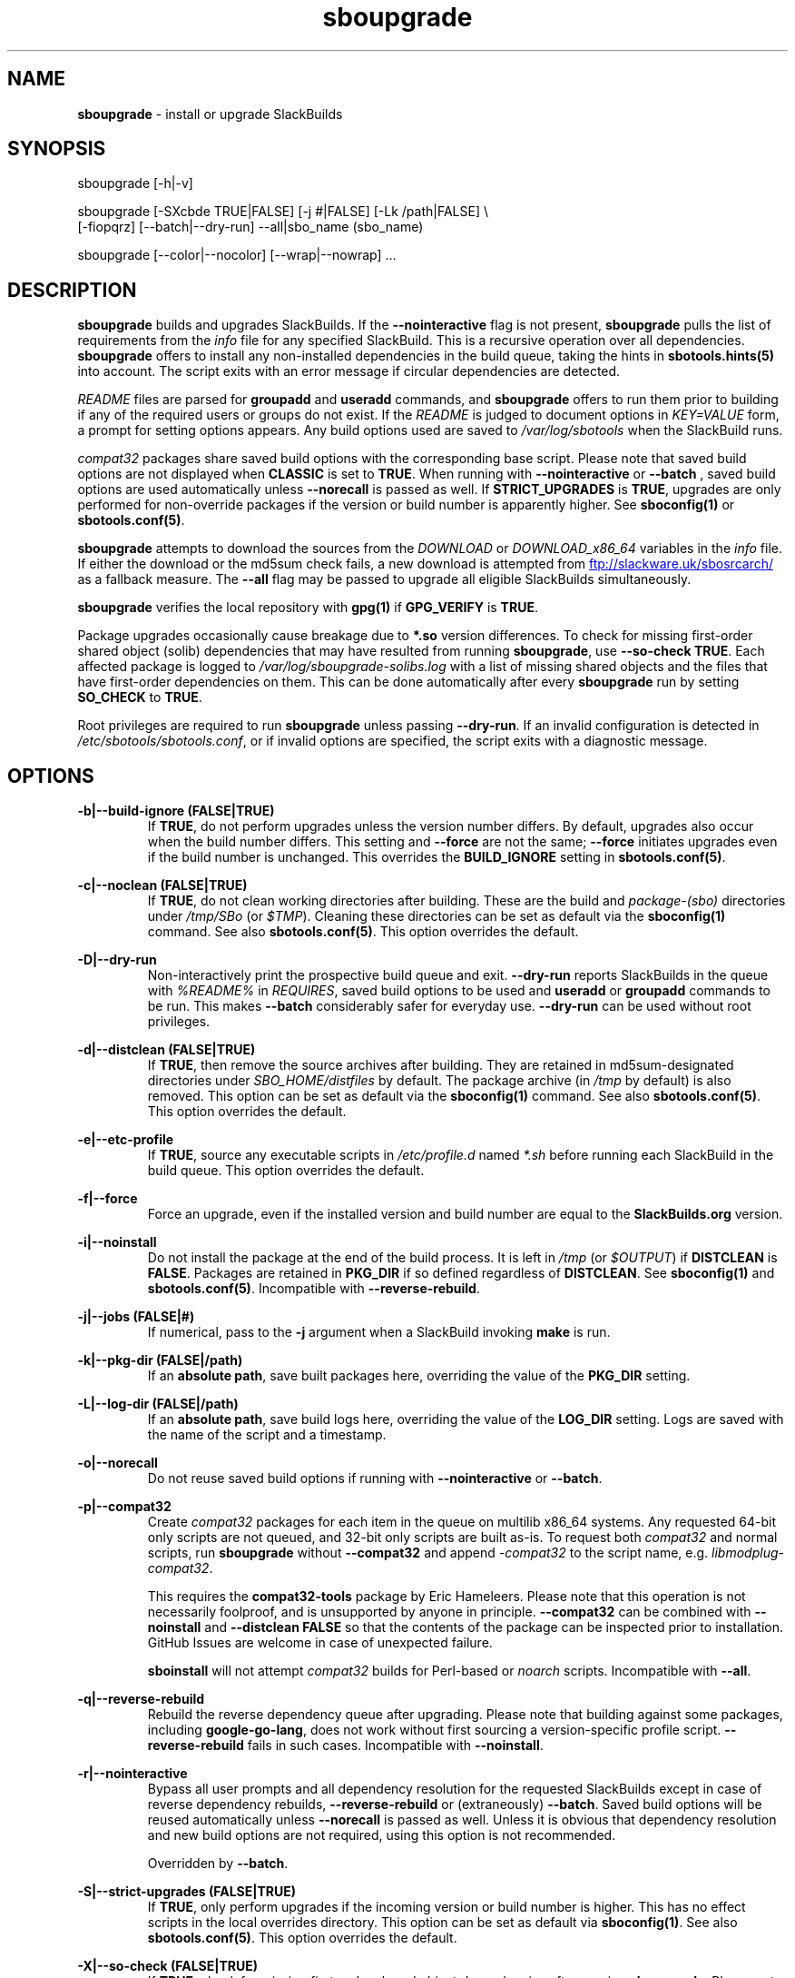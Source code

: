 .TH sboupgrade 1 "Prickle-Prickle, The Aftermath 12, 3191 YOLD" "sbotools 4.1" sbotools
.SH NAME
.P
.B
sboupgrade
- install or upgrade SlackBuilds
.SH SYNOPSIS
.P
sboupgrade [-h|-v]
.P
sboupgrade [-SXcbde TRUE|FALSE] [-j #|FALSE] [-Lk /path|FALSE] \\
           [-fiopqrz] [--batch|--dry-run] --all|sbo_name (sbo_name)
.P
sboupgrade [--color|--nocolor] [--wrap|--nowrap] ...
.SH DESCRIPTION
.P
.B
sboupgrade
builds and upgrades SlackBuilds. If the
.B
--nointeractive
flag is not present,
.B
sboupgrade
pulls the list of requirements from the
.I
info
file for any specified SlackBuild. This is a recursive
operation over all dependencies.
.B
sboupgrade
offers to install any non-installed dependencies in
the build queue, taking the hints in
.B
sbotools.hints(5)
into account. The script exits with an error message if circular
dependencies are detected.
.P
.I
README
files are parsed for
.B
groupadd
and
.B
useradd
commands, and
.B
sboupgrade
offers to run them prior to building if any of the required users
or groups do not exist. If the
.I
README
is judged to document options in
.I
KEY=VALUE
form, a prompt for setting options appears. Any
build options used are saved to
.I
/var/log/sbotools
when the SlackBuild runs.
.P
.I
compat32
packages share saved build options with the corresponding
base script. Please note that saved build options are not
displayed when
.B
CLASSIC
is set to
.B
TRUE\fR\
\&. When running with
.B
--nointeractive
or
.B
--batch
\&, saved build options are used automatically unless
.B
--norecall
is passed as well. If
.B
STRICT_UPGRADES
is
.B
TRUE\fR\
\&, upgrades are only performed for non-override packages
if the version or build number is apparently higher. See
.B
sboconfig(1)
or
.B
sbotools.conf(5)\fR\
\&.
.P
.B
sboupgrade
attempts to download the sources from the
.I
DOWNLOAD
or
.I
DOWNLOAD_x86_64
variables in the
.I
info
file. If
either the download or the md5sum check fails, a new
download is attempted from
.UR ftp://slackware.uk/sbosrcarch/
.UE
as a fallback measure. The
.B
--all
flag may be passed to upgrade all eligible SlackBuilds
simultaneously.
.P
.B
sboupgrade
verifies the local repository with
.B
gpg(1)
if
.B
GPG_VERIFY
is
.B
TRUE\fR\
\&.
.P
Package upgrades occasionally cause breakage due to
.B
*.so
version differences. To check for missing first-order shared object (solib) dependencies
that may have resulted from running
.B
sboupgrade\fR\
\&, use
.B
--so-check TRUE\fR\
\&. Each affected package is logged to
.I
/var/log/sboupgrade-solibs.log
with a list of missing shared objects and the files that have first-order dependencies on
them. This can be done automatically after every
.B
sboupgrade
run by setting
.B
SO_CHECK
to
.B
TRUE\fR\
\&.
.P
Root privileges are required to run
.B
sboupgrade
unless passing
.B
--dry-run\fR\
\&. If an invalid configuration is detected in
.I
/etc/sbotools/sbotools.conf\fR\
\&, or if invalid options are specified, the script
exits with a diagnostic message.
.SH OPTIONS
.P
.B
-b|--build-ignore (FALSE|TRUE)
.RS
If
.B
TRUE\fR\
\&, do not perform upgrades unless the
version number differs. By default, upgrades
also occur when the build number differs.
This setting and
.B
--force
are not the same;
.B
--force
initiates upgrades even if the
build number is unchanged. This overrides the
.B
BUILD_IGNORE
setting in
.B
sbotools.conf(5)\fR\
\&.
.RE
.P
.B
-c|--noclean (FALSE|TRUE)
.RS
If
.B
TRUE\fR\
\&, do not clean working directories after building.
These are the build and
.I
package-(sbo)
directories under
.I
/tmp/SBo
(or
.I
$TMP\fR\
). Cleaning these directories can be set as default
via the
.B
sboconfig(1)
command. See also
.B
sbotools.conf(5)\fR\
\&. This option overrides the default.
.RE
.P
.B
-D|--dry-run
.RS
Non-interactively print the prospective build queue and exit.
.B
--dry-run
reports SlackBuilds in the queue with
.I
%README%
in
.I
REQUIRES\fR\
\&, saved build options to be used and
.B
useradd
or
.B
groupadd
commands to be run. This makes
.B
--batch
considerably safer for everyday use.
.B
--dry-run
can be used without root privileges.
.RE
.P
.B
-d|--distclean (FALSE|TRUE)
.RS
If
.B
TRUE\fR\
\&, then remove the source archives after building. They
are retained in md5sum-designated directories under
.I
SBO_HOME/distfiles
by default. The package archive (in
.I
/tmp
by default) is also removed. This option can be set as default via the
.B
sboconfig(1)
command. See also
.B
sbotools.conf(5)\fR\
\&. This option overrides the default.
.RE
.P
.B
-e|--etc-profile
.RS
If
.B
TRUE\fR\
\&, source any executable scripts in
.I
/etc/profile.d
named
.I
*.sh
before running each SlackBuild in the build queue.
This option overrides the default.
.RE
.P
.B
-f|--force
.RS
Force an upgrade, even if the installed version and
build number are equal to the
.B
SlackBuilds.org
version.
.RE
.P
.B
-i|--noinstall
.RS
Do not install the package at the end of the build process.
It is left in
.I
/tmp
(or
.I
$OUTPUT\fR\
) if
.B
DISTCLEAN
is
.B
FALSE\fR\
\&. Packages are retained in
.B
PKG_DIR
if so defined regardless of
.B
DISTCLEAN\fR\
\&. See
.B
sboconfig(1)
and
.B
sbotools.conf(5)\fR\
\&. Incompatible with
.B
--reverse-rebuild\fR\
\&.
.RE
.P
.B
-j|--jobs (FALSE|#)
.RS
If numerical, pass to the
.B
-j
argument when a SlackBuild invoking
.B
make
is run.
.RE
.P
.B
-k|--pkg-dir (FALSE|/path)
.RS
If an
.B
absolute path\fR\
\&, save built packages here, overriding the value of the
.B
PKG_DIR
setting.
.RE
.P
.B
-L|--log-dir (FALSE|/path)
.RS
If an
.B
absolute path\fR\
\&, save build logs here, overriding the value of the
.B
LOG_DIR
setting. Logs are saved with the name of the script
and a timestamp.
.RE
.P
.B
-o|--norecall
.RS
Do not reuse saved build options if running with
.B
--nointeractive
or
.B
--batch\fR\
\&.
.RE
.P
.B
-p|--compat32
.RS
Create
.I
compat32
packages for each item in the queue on multilib x86_64 systems.
Any requested 64-bit only scripts are not queued, and 32-bit
only scripts are built as-is. To request both
.I
compat32
and normal scripts, run
.B
sboupgrade
without
.B
--compat32
and append
.I
-compat32
to the script name, e.g.
.I
libmodplug-compat32\fR\
\&.
.P
This requires the
.B
compat32-tools
package by Eric Hameleers. Please note that this operation
is not necessarily foolproof, and is unsupported by anyone
in principle.
.B
--compat32
can be combined with
.B
--noinstall
and
.B
--distclean FALSE
so that the contents of the package can be inspected prior
to installation. GitHub Issues are welcome in case of unexpected failure.

.B
sboinstall
will not attempt
.I
compat32
builds for Perl-based or
.I
noarch
scripts. Incompatible with
.B
--all\fR\
\&.
.RE
.P
.B
-q|--reverse-rebuild
.RS
Rebuild the reverse dependency queue after upgrading. Please note that building
against some packages, including
.B
google-go-lang\fR\
\&, does not work without first sourcing a version-specific profile script.
.B
--reverse-rebuild
fails in such cases. Incompatible with
.B
--noinstall\fR\
\&.
.RE
.P
.B
-r|--nointeractive
.RS
Bypass all user prompts and all dependency resolution for
the requested SlackBuilds except in case of reverse dependency rebuilds,
.B
--reverse-rebuild
or (extraneously)
.B
--batch\fR\
\&. Saved build options will be reused automatically unless
.B
--norecall
is passed as well. Unless it is obvious that dependency resolution and
new build options are not required, using this option is not recommended.

Overridden by
.B
--batch\fR\
\&.
.RE
.P
.B
-S|--strict-upgrades (FALSE|TRUE)
.RS
If
.B
TRUE\fR\
\&, only perform upgrades if the incoming version or build number is higher. This
has no effect scripts in the local overrides directory. This option can be set as
default via
.B
sboconfig(1)\fR\
\&. See also
.B
sbotools.conf(5)\fR\
\&. This option overrides the default.
.RE
.P
.B
-X|--so-check (FALSE|TRUE)
.RS
If
.B
TRUE\fR\
\&, check for missing first-order shared object dependencies after running
.B
sboupgrade\fR\
\&. Please note that only those shared objects provided by outgoing packages are reflected
in the results. For a full shared object check, see
.B
sbocheck(1)\fR\
\&. Overrides the
.B
SO_CHECK
setting.
.RE
.P
.B
-z|--force-reqs
.RS
In the same vein as
.B
--force\fR\
\&, upgrade the SlackBuild and its dependencies, even if upgrades are not required.

Incompatible with
.B
--nointeractive\fR\
\&.
.RE
.P
.B
--all
.RS
Upgrade all installed SlackBuilds that are eligible for
upgrades, including
.I
compat32
packages. This takes the
.B
BUILD_IGNORE
setting into account. See
.B
sboconfig(1)
and
.B
sbotools.conf(5)\fR\
\&. Incompatible with
.B
--compat32\fR\
\&. Please note that SlackBuilds installed from a
.B
LOCAL_OVERRIDES
directory are upgraded only if the version or build number
from this directory varies.
.RE
.P
.B
--batch
.RS
Bypass all user prompts for the requested SlackBuilds, but perform dependency
resolution, even if
.B
--reverse-rebuild
is not passed. Any saved build options are used again unless
.B
--norecall
is passed as well. If a script calls for
.B
useradd
or
.B
groupadd\fR\
\&,
.B
sboupgrade
exits with an informative message if any specified user or group does not
exist.

This flag is not to be taken lightly, as it can cause new dependencies
to be installed without prompting. Usage in a production environment
without a well-maintained
.B
sbotools.hints(5)
file or with unfamiliar scripts is not advised. For safer usage, consider
running
.B
sboupgrade
with
.B
--dry-run
first, which prints the
.B
--batch
build queue and exits, to verify the upcoming operation.

Overrides
.B
--nointeractive\fR\
\&.
.RE
.P
.B
-h|--help
.RS
Show help information.
.RE
.P
.B
-v|--version
.RS
Show version information.
.RE
.P
.B
--color
.RS
Turn on
.B
sbotools
color output. See also
.B
sbotools.colors(5)\fR\
\&.
.RE
.P
.B
--nocolor
.RS
Turn off
.B
sbotools
color output.
.RE
.P
.B
--wrap
.RS
Turn on
.B
sbotools
word wrapping (default).
.RE
.P
.B
--nowrap
.RS
Turn off
.B
sbotools
word wrapping.
.RE
.SH VARIABLES
.P
Beyond the options contained in
.I
README
files, certain variables are relevant to nearly all SlackBuilds,
and can be used when running
.B
sboupgrade\fR\
\&.
.P
.B
ARCH
.RS
.B
ARCH
passes a CPU architecture to the build process, and is mostly used
to build
.B
i?86
packages on
.B
x86_64
machines and
.I
compat32
packages.
.B
sboupgrade
does not require
.B
ARCH
to build
.I
compat32
packages, instead using
.B
setarch(1)\fR\
\&. This process is not necessarily bug-free;
please do not hesitate to report
.I
compat32
issues.
.RE
.P
.B
BUILD
.RS
.B
BUILD
sets the build number. Although it can be supplied at the command line
without compromising the build, please note that unless
.B
CLASSIC
or
.B
BUILD_IGNORE
are set,
.B
sbocheck(1)
and
.B
sboupgrade
will report the installed package as upgradable.
.RE
.P
.B
OUTPUT
.RS
.B
OUTPUT
is the directory where the package, source and working directories
are created,
.I
/tmp
by default.
.B
sboupgrade
recognizes user-supplied values. Please note that packages are saved in the directory
specified by
.B
PKG_DIR
if set.
.RE
.P
.B
PKGTYPE
.RS
The
.B
PKGTYPE
variable sets the compression method for the resulting package.
.B
makepkg(1)
supports a number of values, including
.B
tgz
(the
.B
SlackBuilds.org
default),
.B
tar.gz\fR\
\&,
.B
txz\fR\
\&,
.B
tar.xz\fR\
\&,
.B
tbz\fR\
\&,
.B
tar.bz2\fR\
\&,
.B
tlz\fR\
\&,
.B
tar.lz
and
.B
tar.lzma\fR\
\&. Any of these can be used without issue.
.RE
.P
.B
TAG
.RS
.B
TAG
sets the tag at the end of the package name,
.B
_SBo
by default. Its use is not advisable with
.B
sboupgrade\fR\
\&. If a different tag is supplied,
.B
sbocheck(1)
and
.B
sboupgrade
will fail to report upgrades for the installed package.
.RE
.P
.B
TMP
.RS
.B
TMP
is
.B
/tmp/SBo\fR\
\&, the directory where the source and working directories are created.
.B
sboupgrade
recognizes user-supplied values. Please note that packages are saved in the directory
specified by
.B
PKG_DIR
if set.
.RE
.P
.B
VERSION
.RS
.B
VERSION
sets the version number. If changed at the command line, the SlackBuild is highly
unlikely to build successfully. To build a different version, consider using the
directory specified in
.B
LOCAL_OVERRIDES\fR\
\&.
.RE
.SH EXIT CODES
.P
.B
sboupgrade
can exit with the following codes:
.RS

0:  all operations were succesful.
.RE
.RS
1:  a usage error occured, such as specifying invalid options.
.RE
.RS
2:  a script or module error occurred.
.RE
.RS
3:  a SlackBuild exited non-zero.
.RE
.RS
4:  unable to md5sum verify the source file(s).
.RE
.RS
5:  unable to download the source file(s).
.RE
.RS
6:  unable to obtain a required file handle.
.RE
.RS
7:  unable to get required info from the
.I
info
file.
.RE
.RS
8:  unable to unset the exec-on-close bit on a temporary file.
.RE
.RS
9:  multilib has not been set up (where required).
.RE
.RS
10:
.B
convertpkg-compat32
exited non-zero.
.RE
.RS
11: the
.B
convertpkg-compat32
script cannot be found (where required).
.RE
.RS
12: interrupt signal received.
.RE
.RS
13: circular dependencies detected.
.RE
.RS
14: in
.B
batch\fR\
\&,
.B
nointeractive
or
.B
dry-run\fR\
\&, required user or group missing.
.RE
.RS
15: GPG verification failed.
.RE
.RS
16: reading keyboard input failed.
.RE
.SH BUGS
.P
None known. If found, Issues and Pull Requests to
.UR https://github.com/pghvlaans/sbotools/
.UE
are always welcome.
.SH SEE ALSO
.P
sbocheck(1), sboclean(1), sboconfig(1), sbofind(1), sbohints(1), sboinstall(1), sboremove(1), sbotool(1), sbotools.colors(5), sbotools.conf(5), sbotools.hints(5), gpg(1), setarch(1)
.SH AUTHORS
.P
Jacob Pipkin <j@dawnrazor.net>
.P
Luke Williams <xocel@iquidus.org>
.P
Andreas Guldstrand <andreas.guldstrand@gmail.com>
.SH MAINTAINER
.P
K. Eugene Carlson <kvngncrlsn@gmail.com>

